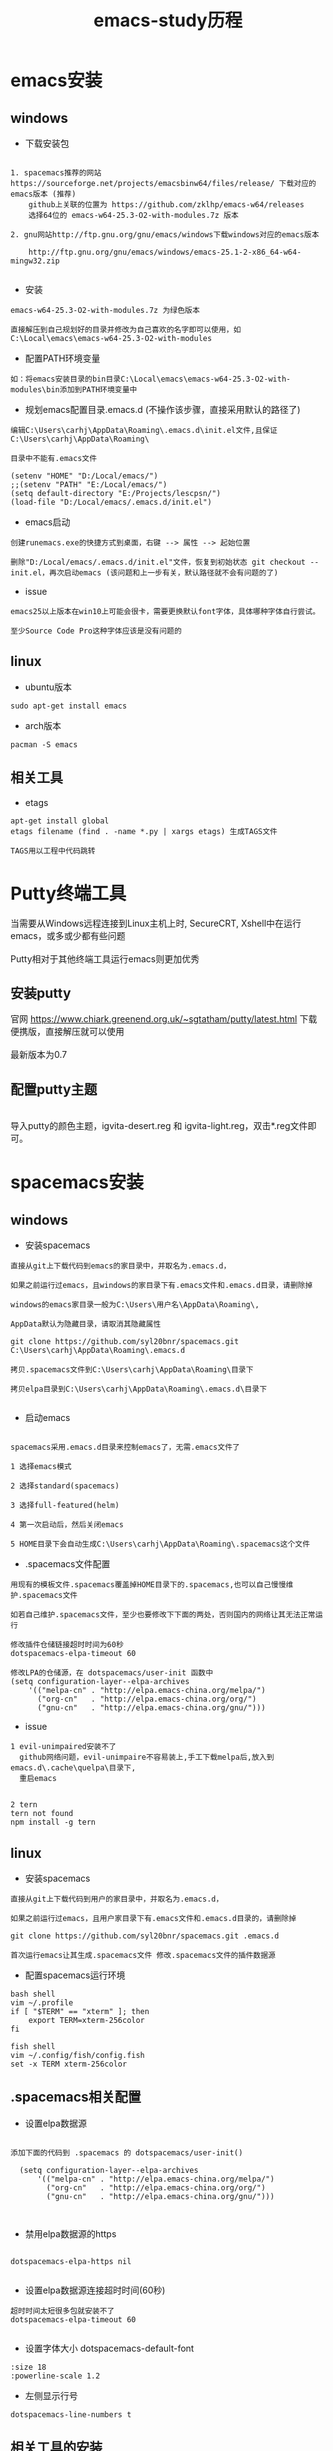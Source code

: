 #+TITLE: emacs-study历程
#+HTML_HEAD: <link rel="stylesheet" type="text/css" href="../style/my-org-worg.css"/>
* emacs安装
** windows
+ 下载安装包
#+BEGIN_EXAMPLE

1. spacemacs推荐的网站 https://sourceforge.net/projects/emacsbinw64/files/release/ 下载对应的emacs版本 (推荐)
    github上关联的位置为 https://github.com/zklhp/emacs-w64/releases
    选择64位的 emacs-w64-25.3-O2-with-modules.7z 版本

2. gnu网站http://ftp.gnu.org/gnu/emacs/windows下载windows对应的emacs版本

    http://ftp.gnu.org/gnu/emacs/windows/emacs-25.1-2-x86_64-w64-mingw32.zip

#+END_EXAMPLE

+ 安装
#+BEGIN_EXAMPLE
emacs-w64-25.3-O2-with-modules.7z 为绿色版本

直接解压到自己规划好的目录并修改为自己喜欢的名字即可以使用，如C:\Local\emacs\emacs-w64-25.3-O2-with-modules
#+END_EXAMPLE

+ 配置PATH环境变量
#+BEGIN_EXAMPLE
如：将emacs安装目录的bin目录C:\Local\emacs\emacs-w64-25.3-O2-with-modules\bin添加到PATH环境变量中
#+END_EXAMPLE


+ 规划emacs配置目录.emacs.d (不操作该步骤，直接采用默认的路径了)
#+BEGIN_EXAMPLE
编辑C:\Users\carhj\AppData\Roaming\.emacs.d\init.el文件,且保证C:\Users\carhj\AppData\Roaming\

目录中不能有.emacs文件

(setenv "HOME" "D:/Local/emacs/")
;;(setenv "PATH" "E:/Local/emacs/")
(setq default-directory "E:/Projects/lescpsn/")
(load-file "D:/Local/emacs/.emacs.d/init.el")
#+END_EXAMPLE

+ emacs启动 
#+BEGIN_EXAMPLE
创建runemacs.exe的快捷方式到桌面，右键 --> 属性 --> 起始位置

删除"D:/Local/emacs/.emacs.d/init.el"文件，恢复到初始状态 git checkout -- init.el，再次启动emacs (该问题和上一步有关，默认路径就不会有问题的了)
#+END_EXAMPLE


+ issue
#+BEGIN_EXAMPLE
emacs25以上版本在win10上可能会很卡，需要更换默认font字体，具体哪种字体自行尝试。

至少Source Code Pro这种字体应该是没有问题的
#+END_EXAMPLE


** linux
+ ubuntu版本
#+BEGIN_EXAMPLE
sudo apt-get install emacs
#+END_EXAMPLE

+ arch版本
#+BEGIN_EXAMPLE
pacman -S emacs
#+END_EXAMPLE


** 相关工具
+ etags
#+BEGIN_EXAMPLE
apt-get install global
etags filename (find . -name *.py | xargs etags) 生成TAGS文件

TAGS用以工程中代码跳转
#+END_EXAMPLE




* Putty终端工具
#+BEGIN_VERSE
当需要从Windows远程连接到Linux主机上时, SecureCRT, Xshell中在运行emacs，或多或少都有些问题

Putty相对于其他终端工具运行emacs则更加优秀
#+END_VERSE

** 安装putty
#+BEGIN_VERSE
官网 https://www.chiark.greenend.org.uk/~sgtatham/putty/latest.html 下载便携版，直接解压就可以使用

最新版本为0.7
#+END_VERSE

** 配置putty主题
#+BEGIN_VERSE

导入putty的颜色主题，igvita-desert.reg 和 igvita-light.reg，双击*.reg文件即可。

#+END_VERSE


* spacemacs安装
** windows
+ 安装spacemacs
#+BEGIN_EXAMPLE
直接从git上下载代码到emacs的家目录中，并取名为.emacs.d，

如果之前运行过emacs，且windows的家目录下有.emacs文件和.emacs.d目录，请删除掉

windows的emacs家目录一般为C:\Users\用户名\AppData\Roaming\, 

AppData默认为隐藏目录，请取消其隐藏属性

git clone https://github.com/syl20bnr/spacemacs.git C:\Users\carhj\AppData\Roaming\.emacs.d

拷贝.spacemacs文件到C:\Users\carhj\AppData\Roaming\目录下

拷贝elpa目录到C:\Users\carhj\AppData\Roaming\.emacs.d\目录下

#+END_EXAMPLE

+ 启动emacs
#+BEGIN_EXAMPLE

spacemacs采用.emacs.d目录来控制emacs了，无需.emacs文件了

1 选择emacs模式

2 选择standard(spacemacs)

3 选择full-featured(helm)

4 第一次启动后，然后关闭emacs

5 HOME目录下会自动生成C:\Users\carhj\AppData\Roaming\.spacemacs这个文件
#+END_EXAMPLE

+ .spacemacs文件配置
#+BEGIN_EXAMPLE
用现有的模板文件.spacemacs覆盖掉HOME目录下的.spacemacs,也可以自己慢慢维护.spacemacs文件

如若自己维护.spacemacs文件，至少也要修改下下面的两处，否则国内的网络让其无法正常运行

修改插件仓储链接超时时间为60秒
dotspacemacs-elpa-timeout 60

修改LPA的仓储源，在 dotspacemacs/user-init 函数中
(setq configuration-layer--elpa-archives
    '(("melpa-cn" . "http://elpa.emacs-china.org/melpa/")
      ("org-cn"   . "http://elpa.emacs-china.org/org/")
      ("gnu-cn"   . "http://elpa.emacs-china.org/gnu/")))
#+END_EXAMPLE


+ issue
#+BEGIN_EXAMPLE
1 evil-unimpaired安装不了
  github网络问题，evil-unimpaire不容易装上,手工下载melpa后,放入到emacs.d\.cache\quelpa\目录下,
  重启emacs

#+END_EXAMPLE

#+BEGIN_EXAMPLE
2 tern
tern not found
npm install -g tern
#+END_EXAMPLE


** linux
+ 安装spacemacs
#+BEGIN_EXAMPLE
直接从git上下载代码到用户的家目录中，并取名为.emacs.d，

如果之前运行过emacs，且用户家目录下有.emacs文件和.emacs.d目录的，请删除掉

git clone https://github.com/syl20bnr/spacemacs.git .emacs.d

首次运行emacs让其生成.spacemacs文件 修改.spacemacs文件的插件数据源
#+END_EXAMPLE


+ 配置spacemacs运行环境
#+BEGIN_EXAMPLE
bash shell
vim ~/.profile
if [ "$TERM" == "xterm" ]; then
    export TERM=xterm-256color
fi

fish shell
vim ~/.config/fish/config.fish
set -x TERM xterm-256color 
#+END_EXAMPLE



** .spacemacs相关配置
+ 设置elpa数据源
#+BEGIN_EXAMPLE

添加下面的代码到 .spacemacs 的 dotspacemacs/user-init()

  (setq configuration-layer--elpa-archives
      '(("melpa-cn" . "http://elpa.emacs-china.org/melpa/")
        ("org-cn"   . "http://elpa.emacs-china.org/org/")
        ("gnu-cn"   . "http://elpa.emacs-china.org/gnu/")))


#+END_EXAMPLE


+ 禁用elpa数据源的https
#+BEGIN_EXAMPLE

dotspacemacs-elpa-https nil

#+END_EXAMPLE


+ 设置elpa数据源连接超时时间(60秒)
#+BEGIN_EXAMPLE
超时时间太短很多包就安装不了
dotspacemacs-elpa-timeout 60

#+END_EXAMPLE





+ 设置字体大小 dotspacemacs-default-font
#+BEGIN_EXAMPLE
:size 18
:powerline-scale 1.2
#+END_EXAMPLE



+ 左侧显示行号
#+BEGIN_EXAMPLE
dotspacemacs-line-numbers t
#+END_EXAMPLE

** 相关工具的安装
+ 安装python
#+BEGIN_EXAMPLE
有个Linux发行版本可能默认没有安装pythno
sudo apt-get install python
#+END_EXAMPLE
+ 安装 aspell
#+BEGIN_EXAMPLE
windows:
http://aspell.net/win32/ 下载Aspell-0-50-3-3-Setup.exe，Aspell-en-0.50-2-3.exe两个软件
先安装Aspell-0-50-3-3-Setup.exe，再安装Aspell-en-0.50-2-3.exe（属于字典库）
安装后的bin添加到PATH环境变量中去

linux:
sudo apt-get install aspell  (aspell-en英语字典库自动安装了)
sudo apt-get install aspell-hy(美语)
#+END_EXAMPLE

+ 安装 tern
#+BEGIN_EXAMPLE
windows:
采用nmp包管理工具安装，没有npm的话，先需先安装nodejs
npm install -g tern

linux:
采用nmp包管理工具安装，没有npm的话，先需先安装nodejs(这种安装方式可能有坑)
sudo apt-get install nodejs (安装好检查下which node nodejs)
ln -s /usr/bin/nodejs /usr/bin/node (由于linux的node的名字叫nodejs，可以做个软链接)
sudo apt-get install npm
sudo npm install -g tern
sudo npm -g install js-beautify
#+END_EXAMPLE

+ 安装 source code font 字体
#+BEGIN_EXAMPLE
https://github.com/adobe-fonts/source-code-pro/downloads 下载 source code font 字体

TTF下所有文件拷贝到c:/windows/font
#+END_EXAMPLE

+ 安装 zlib
#+BEGIN_EXAMPLE
http://gnuwin32.sourceforge.net/packages/zlib.htm 下载windows版本的zlib

安装zlib，一路回车法，将安装后的bin添加到PATH环境变量中去
#+END_EXAMPLE

+ 安装 diff
#+BEGIN_EXAMPLE
https://sourceforge.net/projects/kdiff3/files/kdiff3/0.9.98/

下载KDiff3-64bit-Setup_0.9.98-2.exe

一路回车法安装diff,安装后的bin添加到PATH环境变量中去
#+END_EXAMPLE


* prelude 安装
** 安装prelude
#+BEGIN_EXAMPLE
github上下载源代码

git clone https://github.com/bbatsov/prelude.git ~/.emacs.d

cp ~/.emacs.d/sample/prelude-modules.el ~/.emacs.d/  修改该文件，打开需要模块

注意：;; (require 'prelude-evil)是vim操作模式，如果是emacs的操作风格请不要放开
#+END_EXAMPLE


** Windows
#+BEGIN_EXAMPLE
复制准备好的插件包elpa到~/.emacs.d/下

复制my@prelude.el文件到~/.emacs.d/personal/目录下

设置字体F10->option->set default font
保存设置F10->option->save
#+END_EXAMPLE


** Linux
#+BEGIN_EXAMPLE
修改插件源
vim  ~/.emacs.d/core/prelude-packages.el
("melpa" . "http://elpa.emacs-china.org/melpa/")

复制自己的配置文件my@prelude.el文件到~/.emacs.d/personal/目录下


ad-handle-definition: `ido-completing-read' got redefined有卡死現象
（應該是網絡環境引起的ssh客戶端不能測試鏈接）
暂且修改
sudo vim /etc/ssh/ssh_config 
ConnectTimeout 1

#+END_EXAMPLE
+ 开启xterm终端256色
#+BEGIN_EXAMPLE
bash shell
vim ~/.bashrc
if [ "$TERM" == "xterm" ]; then
    export TERM=xterm-256color
fi

fish shell
vim ~/.config/fish/config.fish
set -x TERM xterm-256color 
#+END_EXAMPLE

+ 更新插件
#+BEGIN_EXAMPLE
如果采用打包好的elpa插件源，由于平台的不同，肯能要更新下
package-list-packages 进入列表
package-menu-mark-upgrade [U] 设置更新标识
package-menu-execute [x]执行更新操作
#+END_EXAMPLE


* TUTORIAL学习
+ 常用键定义
#+BEGIN_EXAMPLE
C :Ctrl
M :Alt(或者ESC)
#+END_EXAMPLE

+ 基本操作
#+BEGIN_EXAMPLE
C-V : 向下移动一屏幕
M-V : 向上移动一屏幕
C-l : 将光标所在的行重绘于屏幕的上，中，下
C-p : 上一行
C-n : 下一行
C-f : 右移一个字符
C-b : 左移一个字符
M-f : 右移一个词
M-b : 左移一个词
C-a : 移到一行行首
C-e : 移到一行行尾
M-a : 移到一段段首
M-e : 移到一段段尾
M-< : 跳到行首
M-> : 跳到行尾
C-u 数字 command : 指定的command执行重复的次数
M-数字 : 选择窗口
C-g : 终止命令
C-x 1 : 保留光标所在的窗格，关闭掉其它所有的窗格
C-h k command : 显示某个命令的用法文档
C-x : 代表和窗口，文件，缓冲区有关的命令
DEL : Backspace
C-d : 删除光标后一个字符
M-DEL : 删除光标前一个单词（C-DEL也是一样）
M-d : 删除光标后一个单词
C-k : 删除光标到行尾
M-k : 删除光标到段尾
C-y : 粘贴
M-y : 必须紧接着C-y后操作，可以恢复剪切缓冲区之前的内容
C-/ : 恢复到前一次的操作(C-_也是一样）

C-x C-f : 打开文件
C-x C-s : 保存当前文件
C-x s   : 保存全部缓冲区文件

C-x : 字符扩展, C-x之后输入另一个字符或者组合键。
M-x : 命令名扩展, M-x之后输入一个命令名。
C-z : 挂起当前的emacs
C-x C-z : 挂起当前的emacs
C-x 1 : 关掉其它所有窗格，只保留一个。
C-x u : 撤销。
M-x recover file <Return> : 恢复#file#自动保存的文件
C-h m : 可以查看当前主模式的文档。


搜索（SEARCHING）
C-s : 向前搜索
C-r : 向后搜索
C-x 2 : 分割成两个窗口
C-M-v : 移动下面的窗口
C-x o : 移动下面的窗口
C-x 2 C-f : 另开一个窗口，打开一个文件

M-x make-frame : 创建一个新窗口
M-x delete-frame : 关闭一个新窗口

ESC ESC ESC。这是一个最通用的“离开”命令

C-h ? : 查看帮助
C-h c : C-p 之后再输入一个组合键C-p，Emacs 会给出C-p的说明
C-h k C-p。
C-h f
C-h v
C-h a        相关命令搜索（Command Apropos）。
delete-horizontal-space	      M-\

C-h i        阅读联机手册（也就是通常讲的 Info）。
#+END_EXAMPLE


* 文件（FILE）


* org-mode
+ 文档标题
#+BEGIN_EXAMPLE
#+TITLE: 文档标题名
#+END_EXAMPLE

+ 引入外部css文件
#+BEGIN_EXAMPLE
#+HTML_HEAD: <link rel="stylesheet" type="text/css" href="../style/my-org-worg.css" />
#+END_EXAMPLE



* For Python
** 安装yapf 格式化python代码
#+BEGIN_VERSE
pip install yapf
#+END_VERSE

* tramp
+ tramp简介
#+BEGIN_EXAMPLE
tramp主要实现远程访问Linux服务器，可以直接编辑远程服务器上的文件
#+END_EXAMPLE

+ 安装
#+BEGIN_EXAMPLE
1 emacs-24.5以上版本已经自带tramp包

2 安装plink.exe，将plink.exe放置到emacs的bin目录下，plink.exe从ssh的客户端工具putty中拷贝过来
#+END_EXAMPLE

+ 配置
#+BEGIN_EXAMPLE
(require 'tramp)
(setq tramp-default-method "plink")
例如：spacemacs中
     在dotspacemacs/user-config ()函数中加入上面代码
#+END_EXAMPLE

+ 操作方式
#+BEGIN_EXAMPLE
/user@ip:
#+END_EXAMPLE

+ issue
#+BEGIN_EXAMPLE
首次要在windows的cmd行下，运用plink访问一次目标主机，否则因为没有添加公钥会一直卡死
#+END_EXAMPLE


* 常用快捷键
+ C-M-\ (M-x indent-region)
#+BEGIN_EXAMPLE
格式化代码
#+END_EXAMPLE

+ C-@ (Ctrl+Shift+2)
#+BEGIN_EXAMPLE
打标 mark set
#+END_EXAMPLE

+ M-;
#+BEGIN_EXAMPLE
注释掉选择区的代码
#+END_EXAMPLE

+ M-% (Alt+Shift+5)
#+BEGIN_EXAMPLE
查找替换，y确认
#+END_EXAMPLE

+ M-d
#+BEGIN_EXAMPLE
向后删除一个单词
#+END_EXAMPLE

+ M-DEL(DEL可以是Delete或者Backspace)
#+BEGIN_EXAMPLE
向前删除一个单词
#+END_EXAMPLE

+ M-w 或者 M-W (M-w 可能被qq语音输入占用)
#+BEGIN_EXAMPLE
复制选择的块
#+END_EXAMPLE

+ C-y
#+BEGIN_EXAMPLE
粘贴buf中复制的块或剪切的块
#+END_EXAMPLE

+ C-w
#+BEGIN_EXAMPLE
剪切(删除)选择的区域块，可以用C-y粘贴恢复回来
#+END_EXAMPLE

+ C-k
#+BEGIN_EXAMPLE
剪切(删除)光标所在的行，可以用C-y粘贴恢复回来
#+END_EXAMPLE



* spacemacs教程
** 常用快捷键
#+BEGIN_EXAMPLE
M-数字 : 选择窗口
#+END_EXAMPLE


** golang-mode
+ C-c C-a
#+BEGIN_EXAMPLE
快速import一个库
#+END_EXAMPLE

+ C-c C-d
#+BEGIN_EXAMPLE
查看一个函数的声明
#+END_EXAMPLE

+ C-c C-j/M-*
#+BEGIN_EXAMPLE
C-c C-j :跳转到函数定义处

M-* :跳回到原处
#+END_EXAMPLE

+ M-RET i r
#+BEGIN_EXAMPLE
删除多余的import包
#+END_EXAMPLE


** html-mode
+ C-j/C-RET/TAB
#+BEGIN_EXAMPLE
标签快速配对
#+END_EXAMPLE


** javascript-mode


** python-mode
+ M-./M-*
#+BEGIN_EXAMPLE
M-. :跳转到函数定义处

M-* :跳回到原处
#+END_EXAMPLE


** shell-mode
+ C-c :
#+BEGIN_EXAMPLE
设置当前shell脚本类型（bash，sh，ksh）
#+END_EXAMPLE

+ C-c (
#+BEGIN_EXAMPLE
快速定义一个函数
#+END_EXAMPLE









* issue
** windows
+ emacs狂占cpu
#+BEGIN_EXAMPLE
有些Windows版本的emacs非常耗cpu，由于emacs的默认字体不兼容引起的，
可以修改下emacs的默认字体就OK了。也可以换成低版本的不带mingw的emacs版本
如；emacs-24.3-bin-i386
#+END_EXAMPLE

+ Error: (file-error “Searching for program” “no such file or directory” “diff”)
#+BEGIN_EXAMPLE
需要安装diff工具
下载https://sourceforge.net/projects/kdiff3/files/kdiff3/0.9.98/
安装KDiff3-64bit-Setup_0.9.98-2.exe，并将配置到环境变量中去
#+END_EXAMPLE


+ The directory ~/.emacs.d/server is unsafe
#+BEGIN_EXAMPLE
~/.emacs.d/server 目录属主修改为当前用户
右键 --> 属性 --> 安全 --> 高级 -->修改所有者
#+END_EXAMPLE

+ javascript格式化代码
#+BEGIN_EXAMPLE
npm -g install js-beautify
#+END_EXAMPLE

** linux


* 利用emacs构建强大的cmd
#+BEGIN_EXAMPLE
1. 创建快捷方式，右键属性

2. 目标runemcs加上-Q参数，不需要加载.emacs.d的配置文件，裸启。

3. 高级 -> 以管理员运行

4. 双击快捷方式，启动emacs后，ESC-x -> eshell 就可以运行牛逼的eshell
#+END_EXAMPLE


* lisp
+ C-x C-e
#+BEGIN_EXAMPLE
运算lisp
#+END_EXAMPLE
